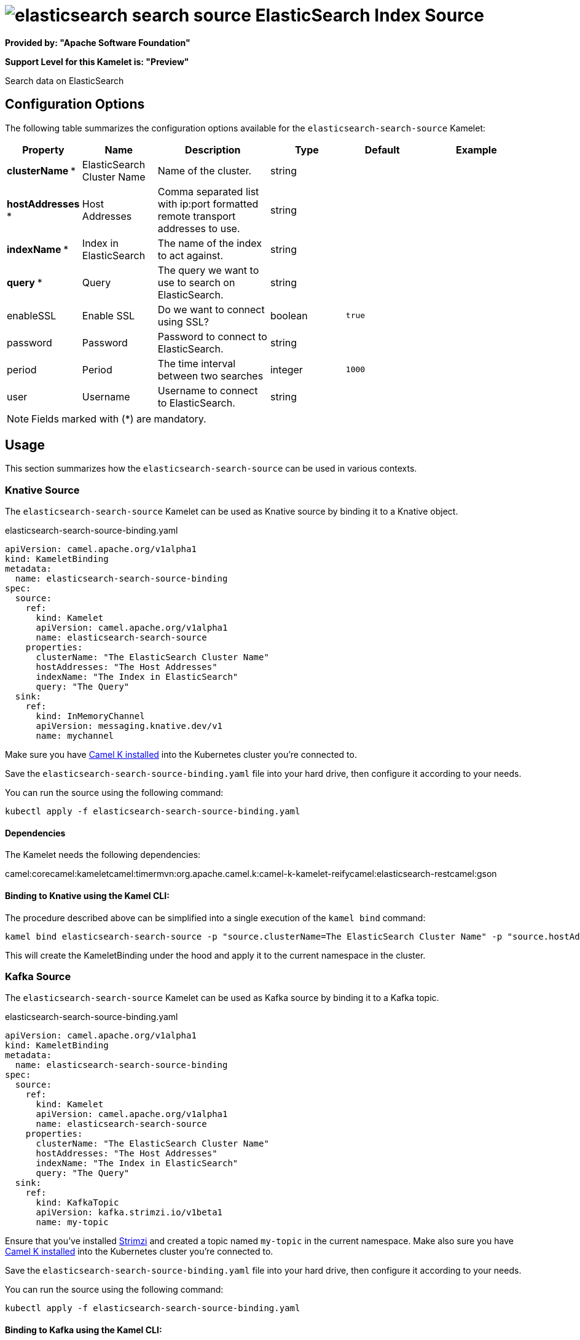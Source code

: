 // THIS FILE IS AUTOMATICALLY GENERATED: DO NOT EDIT
= image:kamelets/elasticsearch-search-source.svg[] ElasticSearch Index Source

*Provided by: "Apache Software Foundation"*

*Support Level for this Kamelet is: "Preview"*

Search data on ElasticSearch

== Configuration Options

The following table summarizes the configuration options available for the `elasticsearch-search-source` Kamelet:
[width="100%",cols="2,^2,3,^2,^2,^3",options="header"]
|===
| Property| Name| Description| Type| Default| Example
| *clusterName {empty}* *| ElasticSearch Cluster Name| Name of the cluster.| string| | 
| *hostAddresses {empty}* *| Host Addresses| Comma separated list with ip:port formatted remote transport addresses to use.| string| | 
| *indexName {empty}* *| Index in ElasticSearch| The name of the index to act against.| string| | 
| *query {empty}* *| Query| The query we want to use to search on ElasticSearch.| string| | 
| enableSSL| Enable SSL| Do we want to connect using SSL?| boolean| `true`| 
| password| Password| Password to connect to ElasticSearch.| string| | 
| period| Period| The time interval between two searches| integer| `1000`| 
| user| Username| Username to connect to ElasticSearch.| string| | 
|===

NOTE: Fields marked with ({empty}*) are mandatory.

== Usage

This section summarizes how the `elasticsearch-search-source` can be used in various contexts.

=== Knative Source

The `elasticsearch-search-source` Kamelet can be used as Knative source by binding it to a Knative object.

.elasticsearch-search-source-binding.yaml
[source,yaml]
----
apiVersion: camel.apache.org/v1alpha1
kind: KameletBinding
metadata:
  name: elasticsearch-search-source-binding
spec:
  source:
    ref:
      kind: Kamelet
      apiVersion: camel.apache.org/v1alpha1
      name: elasticsearch-search-source
    properties:
      clusterName: "The ElasticSearch Cluster Name"
      hostAddresses: "The Host Addresses"
      indexName: "The Index in ElasticSearch"
      query: "The Query"
  sink:
    ref:
      kind: InMemoryChannel
      apiVersion: messaging.knative.dev/v1
      name: mychannel
  
----
Make sure you have xref:latest@camel-k::installation/installation.adoc[Camel K installed] into the Kubernetes cluster you're connected to.

Save the `elasticsearch-search-source-binding.yaml` file into your hard drive, then configure it according to your needs.

You can run the source using the following command:

[source,shell]
----
kubectl apply -f elasticsearch-search-source-binding.yaml
----

==== *Dependencies*

The Kamelet needs the following dependencies:

camel:corecamel:kameletcamel:timermvn:org.apache.camel.k:camel-k-kamelet-reifycamel:elasticsearch-restcamel:gson 

==== *Binding to Knative using the Kamel CLI:*

The procedure described above can be simplified into a single execution of the `kamel bind` command:

[source,shell]
----
kamel bind elasticsearch-search-source -p "source.clusterName=The ElasticSearch Cluster Name" -p "source.hostAddresses=The Host Addresses" -p "source.indexName=The Index in ElasticSearch" -p "source.query=The Query" channel/mychannel
----

This will create the KameletBinding under the hood and apply it to the current namespace in the cluster.

=== Kafka Source

The `elasticsearch-search-source` Kamelet can be used as Kafka source by binding it to a Kafka topic.

.elasticsearch-search-source-binding.yaml
[source,yaml]
----
apiVersion: camel.apache.org/v1alpha1
kind: KameletBinding
metadata:
  name: elasticsearch-search-source-binding
spec:
  source:
    ref:
      kind: Kamelet
      apiVersion: camel.apache.org/v1alpha1
      name: elasticsearch-search-source
    properties:
      clusterName: "The ElasticSearch Cluster Name"
      hostAddresses: "The Host Addresses"
      indexName: "The Index in ElasticSearch"
      query: "The Query"
  sink:
    ref:
      kind: KafkaTopic
      apiVersion: kafka.strimzi.io/v1beta1
      name: my-topic
  
----

Ensure that you've installed https://strimzi.io/[Strimzi] and created a topic named `my-topic` in the current namespace.
Make also sure you have xref:latest@camel-k::installation/installation.adoc[Camel K installed] into the Kubernetes cluster you're connected to.

Save the `elasticsearch-search-source-binding.yaml` file into your hard drive, then configure it according to your needs.

You can run the source using the following command:

[source,shell]
----
kubectl apply -f elasticsearch-search-source-binding.yaml
----

==== *Binding to Kafka using the Kamel CLI:*

The procedure described above can be simplified into a single execution of the `kamel bind` command:

[source,shell]
----
kamel bind elasticsearch-search-source -p "source.clusterName=The ElasticSearch Cluster Name" -p "source.hostAddresses=The Host Addresses" -p "source.indexName=The Index in ElasticSearch" -p "source.query=The Query" kafka.strimzi.io/v1beta1:KafkaTopic:my-topic
----

This will create the KameletBinding under the hood and apply it to the current namespace in the cluster.

// THIS FILE IS AUTOMATICALLY GENERATED: DO NOT EDIT
